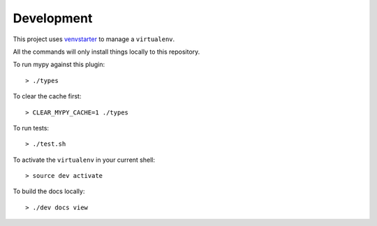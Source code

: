 Development
===========

This project uses `venvstarter`_ to manage a ``virtualenv``.

All the commands will only install things locally to this repository.

To run mypy against this plugin::

  > ./types

To clear the cache first::

  > CLEAR_MYPY_CACHE=1 ./types 

To run tests::

  > ./test.sh

To activate the ``virtualenv`` in your current shell::

  > source dev activate

To build the docs locally::

  > ./dev docs view

.. _venvstarter: https://venvstarter.readthedocs.io

